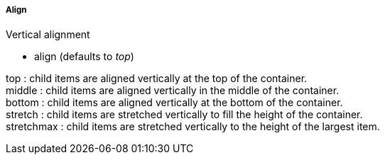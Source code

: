 ===== Align
.Vertical alignment
* +align+ (defaults to _top_)

+top+ : child items are aligned vertically at the top of the container. +
+middle+ : child items are aligned vertically in the middle of the container. +
+bottom+ : child items are aligned vertically at the bottom of the container. +
+stretch+ : child items are stretched vertically to fill the height of the container. +
+stretchmax+ : child items are stretched vertically to the height of the largest item.